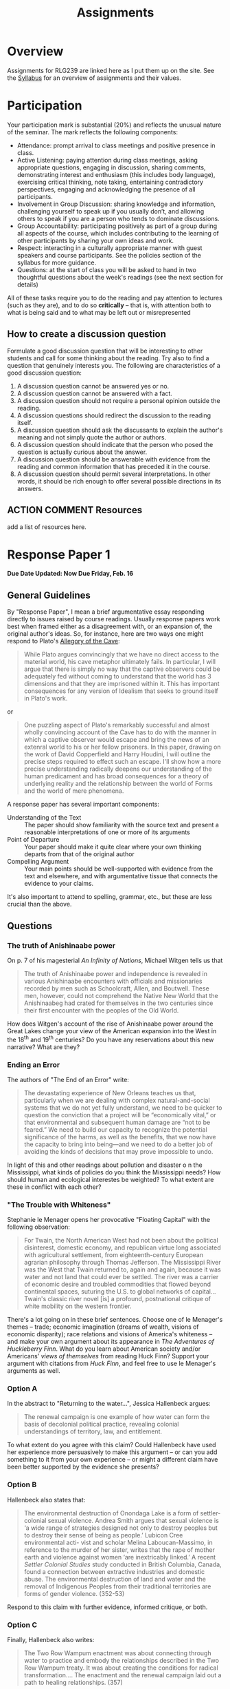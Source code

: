 #+CATEGORY: assignments
#+TAGS: 
#+DESCRIPTION: 
#+TITLE: Assignments
#+PROPERTY: PARENT 16
#+STARTUP: customtime
#+HUGO_BASE_DIR: ./ww-site/
#+HUGO_SECTION: assignment
#+HUGO_STATIC_IMAGES: images
#+HUGO_MENU: :menu main :parent Assignments
#+HUGO_AUTO_SET_LASTMOD: t

* Overview
:PROPERTIES:
:ID:       o2b:3fff9aa9-d319-471d-bb29-17f04e617463
:POSTID:   16
:EXPORT_FILE_NAME: overview
:EXPORT_HUGO_MENU_OVERRIDE: :weight 10
:END:

Assignments for RLG239 are linked here as I put them up on the site. See the [[../../article/wildwater-2-syllabus/][Syllabus]] for an overview of assignments and their values.

* Participation
:PROPERTIES:
:EXPORT_FILE_NAME: participation
:EXPORT_HUGO_MENU_OVERRIDE: :weight 20
:EXPORT_DATE: 2017-09-06
:END:
Your participation mark is substantial (20%) and reflects the unusual nature of the seminar. The mark reflects the following components:
- Attendance: prompt arrival to class meetings and positive presence in class.
- Active Listening: paying attention during class meetings, asking appropriate questions, engaging in discussion, sharing comments, demonstrating interest and enthusiasm (this includes body language), exercising critical thinking, note taking, entertaining contradictory perspectives, engaging and acknowledging the presence of all participants.
- Involvement in Group Discussion: sharing knowledge and information, challenging yourself to speak up if you usually don’t, and allowing others to speak if you are a person who tends to dominate discussions.
- Group Accountability: participating positively as part of a group during all aspects of the course, which includes contributing to the learning of other participants by sharing your own ideas and work.
- Respect: interacting in a culturally appropriate manner with guest speakers and course participants. See the policies section of the syllabus for more guidance.
- Questions: at the start of class you will be asked to hand in two thoughtful questions about the week's readings (see the next section for details)
All of these tasks require you to do the reading and pay attention to lectures (such as they are), and to do so *critically* -- that is, with attention both to what is being said and to what may be left out or misrepresented

** How to create a discussion question

Formulate a good discussion question that will be interesting to other students and call for some thinking about the reading. Try also to find a question that genuinely interests you.  The following are characteristics of a good discussion question:

1. A discussion question cannot be answered yes or no.
2. A discussion question cannot be answered with a fact.
3. A discussion question should not require a personal opinion outside the reading.
4. A discussion questions should redirect the discussion to the reading itself.
5. A discussion question should ask the discussants to explain the author's meaning and not simply quote the author or authors.
6. A discussion question should indicate that the person who posed the question is actually curious about the answer.
7. A discussion question should be answerable with evidence from the reading and common information that has preceded it in the course.
8. A discussion question should permit several interpretations. In other words, it should be rich enough to offer several possible directions in its answers.


** ACTION COMMENT Resources
add a list of resources here. 

* COMMENT Encountering the Madawaska: Personal Risk Mitigation Plan
:PROPERTIES:
:EXPORT_FILE_NAME: risk-assessment
:EXPORT_HUGO_MENU_OVERRIDE: :weight 15
:EXPORT_DATE: 2017-09-30
:END:
This Pass/Fail assignment is worth 5% of your final grade, and is due <2017-10-02 Mon>. 

Before completing this assignment, carefully read the Trip Description, as well as Chapter 3 of [[http://www.tandfebooks.com.myaccess.library.utoronto.ca/doi/book/10.4324/9781315736488][Beames & Brown, /Adventurous Learning/]], esp. pp. 24-25, 30-33.  
** Risk Assessment
"Risk" is not only a concept of recent origin (cf. [[http://www.tandfebooks.com.myaccess.library.utoronto.ca/doi/book/10.4324/9781315736488][Beames & Brown 2016]]), but a feature of many parts of our experience: physical, social, emotional, etc. In a brief statement or essay of no more than 300 words, describe the various risks involved in a trip such as "Encountering the Madawaska," foregrounding those you think are most serious.  
** Learning Goals
One often-repeated risk management principle for outdoor educators is that risks should be taken only where they contribute directly to the learning outcomes of the experience (or, phrased differently, to the mission of the organization). What goals have you set yourself for this trip (or, if you are unable to attend, what goals /would/ you set for yourself if you were to come)? Answer in no more than 200 words.
** Personal Risk Mitigation Strategy
How can you personally minimize unnecessary risk, and optimize the outcome in any risky situation you encounter, while simultaneously attaining the goals stated above? Again, answer in approximately 200 words.
** Group Risk Mitigation
What responsibilities  lie not with you, but with your instructors? What can you expect from Prof. Price and your guides? Can your enhance the learning outcomes for the group as a whole? Another 200 words

This assignment asks you to think about the risks and learning outcomes associated with our upcoming excursion.  Details Coming Soon
** Submission
Please submit your work via [[https://www.dropbox.com/request/48XaFeeeaZHAeLSUOrEb][this Dropbox Request link]]!
** COMMENT content
* COMMENT Encountering the Madawaska
:PROPERTIES:
:EXPORT_FILE_NAME: encountering-the-mad
:EXPORT_HUGO_MENU_OVERRIDE: :weight 20
:EXPORT_DATE: 2017-09-30
:END:

*Due Date:* Paper <2017-10-16 Mon>; Participation before, during, and after trip

This assignment involves participation in and reflection on an excursion to the Madawaska River, where we will learn about the history and geography of the region while camping on the river bank and taking white water skills instruction. +Trip is currently scheduled for Oct. 7 and 8 though this may change depending on student and skills instructor availability.+ *Final dates of the trip have been set for Oct. 6 through 8.*

Please make sure to read and fill out [[../../docs/madawaska-package.pdf][the trip documents package!]]

Note: I've now added a [[/docs/mad-resources.pdf][list of resources for the history/ecology/geology jobs]]. Please use them!

** Requirements
Your mark on this assignment is determined as follows: 
- 2/3 participation
- 1/3 written reflection

Let's look at each of these in more detail.
*** Participation
This is a group activity whose success depends on your active and meaningful participation in preparation, execution, and debriefing.  

For our purposes, "active and meaningful participation" includes: 

- *Contributing substantively to the pre-trip planning process*, e.g.:
  - filling out the gear and task spreadsheet in in a timely fashion
  - executing your logistical tasks in a friendly and effective manner
  - participating in on- and off-line discussions regarding gear, rendezvous points, etc.
- Fulfilling the requirements of *both your trip jobs* ("logistical" and "intellectual")
  - in particular, your "intellectual job" should add substantively to the group's understanding of the Madawaska River and the trip itself
- *Active Listening:* paying attention throughout the trip, asking appropriate questions both during technical instruction and in group meetings, engaging in discussion, sharing comments, demonstrating interest and enthusiasm (this includes body language), exercising critical thinking, note taking, entertaining contradictory perspectives, engaging and acknowledging hosts’ presence.
- *Involvement in Group Discussion:* sharing knowledge and information, challenging yourself to speak up if you usually don’t, and allowing others to speak if you are a person who tends to dominate discussions
- *Group Accountability:* participating positively as part of a group during all activities.
- *Respect:* interacting in a culturally appropriate manner with hosts and local communities while traveling.
- *Engagement:* you are expected to work hard at technical skills and follow instruction, and also to participate in camp-making and camp-breaking activities, as well as cooking, dishwashing, etc.  
- *Surveys:* completion of pre- and post-trip surveys is mandatory and, while your responses will be anonymized, your response or non-response will be noted.
- *Peer Appreciation:* You'll be asked to highlight one significant contribution made by each member of your group. 

Your participation mark is *not* meant to reflect your *technical proficiency* at the end of the whitewater course -- though your *effort* in the technical instruction will e taken into account. 

Evaluation will be based on instructor notes taken during the excursion. 

*** Reflection Paper
Write a paper of ~1000 words (no more than 1250) in which you take one aspect of your experience on the Madawaska as the starting point for an exploration of themes related to the course. 
**** What is a reflection paper?
By reflection paper, I mean a piece of argumentative writing that takes /thoughtful reflection/ on your own experience as the starting point and immediate evidentiary basis for an engagement with course readings and themes.   In this case, you might choose any of several lines of inquiry:
- *risk and pedagogy:* Both [[http://myaccess.library.utoronto.ca/login?url=http://www.tandfebooks.com/doi/book/10.4324/9781315736488][Beames & Brown]] and [[http://journals.sagepub.com.myaccess.library.utoronto.ca/doi/abs/10.1177/105382599802100203][Brown]] discuss the literature on risk in outdoor education (or what Beames & Brown call "adventurous education"). You might take this opportunity to reflect on the sensation of risk (physical, social, emotional ,etc.) and how it affected your experience of the trip, and the overall learning outcomes.
- *river histories:* here there are several angles you might take. We've read a little bit about river economies, about cultural practices around rivers, and (to a much lesser extent) about experiences of the sacred. Do your experiences o n the trip give you insight into any of those questions? 
**** Marking criteria
As with any written assignment, I mark on the basis of the following criteria:
- *Thesis, Argument and Evidence:* Is it clear what you are arguing for? Do your arguments "cohere", that is, are they self-consistent? Does the evidence you bring forward actually support your claims?
- *Style and Grammar:* Do your phrasing and sentence structure make it easy (even fun) to understand your arguments, or do they get in the way? Do you make frequent grammatical errors?
- *Spelling and Citations:* Do you make frequent typographical errors? Have you used a consistent citation style such as Chicago Manual of Style, MLA, or APA?  
For a reflection paper, I add the following:
- does the paper display some sense of the *appropriate scope of arguments from experience*? That is, do you seem to understand both the *limits* of reflection (e.g., the difficulty of generalizing from a single person's experience) and its *specific epistemic virtues* (e.g., the strong power of analogy and empathy to craft meaningful narratives)?
An *A* or excellent paper will be clear, concise, well-organized and thoughtful.  It will in general include supporting evidence, be divided logically into paragraphs, have minimal spelling and grammatical errors, and will be of appropriate length.  A *B* paper will share those virtues but to a lesser degree. A *C* paper will be missing some of these virtues.  A *D* or *F* paper will lack many of them. 
**** Citations
Note on citations: I don't care what citation style you use, but you should use it properly and consistently.  I *very strongly recommend* the use of a citation manager, such as [[http://zotero.org][Zotero]].  It will not make much difference for this class, but over the next few years it will save you an *enormous* amount of work.  You may in any case want to join the [[https://www.zotero.org/groups/1548810/river-research][river project library]], which will give you access to a large number of sources.  
**** Submission
Please submit your work [[https://www.dropbox.com/request/UtRTRypzrYGFU7D8gAEg][using this Dropbox Requests link]]. 
- use an editable format, such as .doc, .docx, or .odt. Despite their many limitations, these formats are excellent for review and commenting.
- Include your name somewhere in the file. I need to be able to keep track of which paper is whose!
- Please do *not* include your student number in the paper.  
* COMMENT IEE2: Encountering our Backyard

* COMMENT Mississippi Response Paper
:PROPERTIES:
:EXPORT_FILE_NAME: response-paper-1
:EXPORT_HUGO_MENU_OVERRIDE: :weight 20
:EXPORT_DATE: 2017-10-18
:END:

*Due Date Updated: *
** General Guidelines
By "Response Paper", I mean a brief argumentative essay responding directly to issues raised by course readings. Usually response papers work best when framed either as a disagreement with, or an expansion of, the original author's ideas.  So, for instance, here are two ways one might respond to Plato's [[https://faculty.washington.edu/smcohen/320/cave.htm][Allegory of the Cave]]: 

#+BEGIN_QUOTE
While Plato argues convincingly that we have no direct access to the material world, his cave metaphor ultimately fails. In particular, I will argue that there is simply no way that the captive observers could be adequately fed without coming to understand that the world has 3 dimensions and that they are imprisoned within it. This has important consequences for any version of Idealism that seeks to ground itself in Plato's work.
#+END_QUOTE

or

#+BEGIN_QUOTE
One puzzling aspect of Plato's remarkably successful and almost wholly convincing account of the Cave has to do with the manner in which a captive observer would escape and bring the news of an external world to his or her fellow prisoners. In this paper, drawing on the work of David Copperfield and Harry Houdini, I will outline the precise steps required to effect such an escape. I'll show how a more precise understanding radically deepens our understanding of the human predicament and has broad consequences for a theory of underlying reality and the relationship between the world of Forms and the world of mere phenomena.
#+END_QUOTE

A response paper has several important components:
- Understanding of the Text :: The paper should show familiarity with the source text and present a reasonable interpretations of one or more of its arguments
- Point of Departure :: Your paper should make it quite clear where your own thinking departs from that of the original author
- Compelling Argument :: Your main points should be well-supported with evidence from the text and elsewhere, and with argumentative tissue that connects the evidence to your claims.

It's also important to attend to spelling, grammar, etc., but these are less crucial than the above.

** Questions

*** Option A
In the abstract to "Returning to the water...", Jessica Hallenbeck argues:
#+BEGIN_QUOTE
The renewal campaign is one example of how water can form the basis of decolonial political practice, revealing colonial understandings of territory, law, and entitlement.
#+END_QUOTE
To what extent do you agree with this claim? Could Hallenbeck have used her experience more persuasively to make this argument -- or can you add something to it from your own experience -- or might a different claim have been better supported by the evidence she presents? 

*** Option B
Hallenbeck also states that:
#+BEGIN_QUOTE
The environmental destruction of Onondaga Lake is a form of settler-colonial sexual violence.
Andrea Smith argues that sexual violence is ‘a wide range of strategies designed not only to
destroy peoples but to destroy their sense of being as people.’ Lubicon Cree environmental acti-
vist and scholar Melina Laboucan-Massimo, in reference to the murder of her sister, writes that
the rape of mother earth and violence against women ‘are inextricably linked.’  A recent /Settler Colonial Studies/ study conducted in British Columbia, Canada, found a connection between extractive industries and domestic abuse.  The environmental destruction of land and water and the removal of Indigenous Peoples from their traditional territories are forms of gender violence. (352-53)
#+END_QUOTE
Respond to this claim with further evidence, informed critique, or both. 

*** Option C
Finally, Hallenbeck also writes:
#+BEGIN_QUOTE
The Two Row Wampum enactment was about connecting through water to practice and embody the relationships described in the Two Row Wampum treaty. It was about creating the conditions for radical transformation.... The enactment and the renewal campaign laid out a path to healing relationships. (357)
#+END_QUOTE
Does Hallenbeck's assessment seem accurate to you? If so, why? If not, how would you amend this claim to accord with the evidence presented?

* Response Paper 1
:PROPERTIES:
:EXPORT_FILE_NAME: response-paper-1
:EXPORT_HUGO_MENU_OVERRIDE: :weight 20
:EXPORT_DATE: 2017-10-18
:END:

*Due Date Updated: Now Due Friday, Feb. 16*
** General Guidelines
By "Response Paper", I mean a brief argumentative essay responding directly to issues raised by course readings. Usually response papers work best when framed either as a disagreement with, or an expansion of, the original author's ideas.  So, for instance, here are two ways one might respond to Plato's [[https://faculty.washington.edu/smcohen/320/cave.htm][Allegory of the Cave]]: 

#+BEGIN_QUOTE
While Plato argues convincingly that we have no direct access to the material world, his cave metaphor ultimately fails. In particular, I will argue that there is simply no way that the captive observers could be adequately fed without coming to understand that the world has 3 dimensions and that they are imprisoned within it. This has important consequences for any version of Idealism that seeks to ground itself in Plato's work.
#+END_QUOTE

or

#+BEGIN_QUOTE
One puzzling aspect of Plato's remarkably successful and almost wholly convincing account of the Cave has to do with the manner in which a captive observer would escape and bring the news of an extenral world to his or her fellow prisoners. In this paper, drawing on the work of David Copperfield and Harry Houdini, I will outline the precise steps required to effect such an escape. I'll show how a more precise understanding radically deepens our understanding of the human predicament and has broad consequences for a theory of underlying reality and the relationship between the world of Forms and the world of mere phenomena.
#+END_QUOTE

A response paper has several important components:
- Understanding of the Text :: The paper should show familiarity with the source text and present a reasonable interpretations of one or more of its arguments
- Point of Departure :: Your paper should make it quite clear where your own thinking departs from that of the original author
- Compelling Argument :: Your main points should be well-supported with evidence from the text and elsewhere, and with argumentative tissue that connects the evidence to your claims.

It's also important to attend to spelling, grammar, etc., but these are less crucial than the above.

** Questions

*** The truth of Anishinaabe power
On p. 7 of his magesterial /An Infinity of Nations/, Michael Witgen tells us that 
#+begin_quote 
The truth of Anishinaabe power and independence is revealed in various Anishinaabe encounters with officials and missionaries recorded by men such as Schoolcraft, Allen, and Boutwell. These men, however, could not comprehend the Native New World that the Anishinaabeg had crated for themselves in the two centuries since their first encounter with the peoples of the Old World. 
#+end_quote

How does Witgen's account of the rise of Anishinaabe power around the Great Lakes change your view of the American expansion into the West in the 18^{th} and 19^{th} centuries? Do you have any reservations about this new narrative? What are they?

*** Ending an Error
The authors of "The End of an Error" write: 
#+begin_quote 
The devastating experience of New Orleans teaches us that, particularly when we are dealing with complex natural-and-social systems that we do not yet fully understand, we need to be quicker to question the conviction that a project will be “economically vital,” or that environmental and subsequent human damage are “not to be feared.” We need to build our capacity to recognize the potential significance of the harms, as well as the benefits, that we now have the capacity to bring into being—and we need to do a better job of avoiding the kinds of decisions that may prove impossible to undo.
#+end_quote

In light of this and other readings about pollution and disaster o n the Mississippi, what kinds of policies do you think the Mississippi needs? How should human and ecological interestes be weighted? To what extent are these in conflict with each other? 

*** "The Trouble with Whiteness"
Stephanie le Menager opens her provocative "Floating Capital" with the following observation:
#+begin_quote 
For Twain, the North American West had not been about the political disinterest, domestic economy, and republican virtue long associated with agricultural settlement, from eighteenth-century European agrarian philosophy through Thomas Jefferson. The Mississippi River was the West that Twain returned to, again and again, because it was water and not land that could ever be settled. The river was a carrier of economic desire and troubled commodities that flowed beyond continental spaces, suturing the U.S. to global networks of capital... Twain's classic river novel [is] a profound, postnational critique of white mobility on the western frontier.
#+end_quote

There's a lot going on in these brief sentences.  Choose one of le Menager's themes -- trade; economic imagination (dreams of wealth, visions of economic disparity); race relations and visions of America's whiteness -- and make your own argument about its appearance in /The Adventures of Huckleberry Finn/.  What do you learn about American society and/or Americans' /views of themselves/ from reading Huck Finn? Support your argument with citations from /Huck Finn/, and feel free to use le Menager's arguments as well. 


*** Option A
In the abstract to "Returning to the water...", Jessica Hallenbeck argues:
#+BEGIN_QUOTE
The renewal campaign is one example of how water can form the basis of decolonial political practice, revealing colonial understandings of territory, law, and entitlement.
#+END_QUOTE
To what extent do you agree with this claim? Could Hallenbeck have used her experience more persuasively to make this argument -- or can you add something to it from your own experience -- or might a different claim have been better supported by the evidence she presents? 
*** Option B
Hallenbeck also states that:
#+BEGIN_QUOTE
The environmental destruction of Onondaga Lake is a form of settler-colonial sexual violence.
Andrea Smith argues that sexual violence is ‘a wide range of strategies designed not only to
destroy peoples but to destroy their sense of being as people.’ Lubicon Cree environmental acti-
vist and scholar Melina Laboucan-Massimo, in reference to the murder of her sister, writes that
the rape of mother earth and violence against women ‘are inextricably linked.’  A recent /Settler Colonial Studies/ study conducted in British Columbia, Canada, found a connection between extractive industries and domestic abuse.  The environmental destruction of land and water and the removal of Indigenous Peoples from their traditional territories are forms of gender violence. (352-53)
#+END_QUOTE
Respond to this claim with further evidence, informed critique, or both. 

*** Option C
Finally, Hallenbeck also writes:
#+BEGIN_QUOTE
The Two Row Wampum enactment was about connecting through water to practice and embody the relationships described in the Two Row Wampum treaty. It was about creating the conditions for radical transformation.... The enactment and the renewal campaign laid out a path to healing relationships. (357)
#+END_QUOTE
Does Hallenbeck's assessment seem accurate to you? If so, why? If not, how would you amend this claim to accord with the evidence presented?

* COMMENT Response Paper 2
:PROPERTIES:
:EXPORT_FILE_NAME: response-paper-2
:EXPORT_HUGO_MENU_OVERRIDE: :weight 20
:EXPORT_DATE: 2017-10-18
:END:
** General Guidelines
By "Response Paper", I mean a brief argumentative essay responding directly to issues raised by course readings. Usually response papers work best when framed either as a disagreement with, or an expansion of, the original author's ideas.  So, for instance, here are two ways one might respond to Plato's [[https://faculty.washington.edu/smcohen/320/cave.htm][Allegory of the Cave]]: 

#+BEGIN_QUOTE
While Plato argues convincingly that we have no direct access to the material world, his cave metaphor ultimately fails. In particular, I will argue that there is simply no way that the captive observers could be adequately fed without coming to understand that the world has 3 dimensions and that they are imprisoned within it. This has important consequences for any version of Idealism that seeks to ground itself in Plato's work.
#+END_QUOTE

or

#+BEGIN_QUOTE
One puzzling aspect of Plato's remarkably successful and almost wholly convincing account of the Cave has to do with the manner in which a captive observer would escape and bring the news of an extenral world to his or her fellow prisoners. In this paper, drawing on the work of David Copperfield and Harry Houdini, I will outline the precise steps required to effect such an escape. I'll show how a more precise understanding radically deepens our understanding of the human predicament and has broad consequences for a theory of underlying reality and the relationship between the world of Forms and the world of mere phenomena.
#+END_QUOTE

A response paper has several important components:
- Understanding of the Text :: The paper should show familiarity with the source text and present a reasonable interpretations of one or more of its arguments
- Point of Departure :: Your paper should make it quite clear where your own thinking departs from that of the original author
- Compelling Argument :: Your main points should be well-supported with evidence from the text and elsewhere, and with argumentative tissue that connects the evidence to your claims.

It's also important to attend to spelling, grammar, etc., but these are less crucial than the above.

-------
** Questions
*** Question {{{n}}}
#+BEGIN_QUOTE
Emerson's vision of the machine as a force of nature found its fullest expression as part of the old romance of energy in Western society, a dream of liberation from labor, an end to social conflict and environmental degradation through the harnessing of nature's power to human purposes.... [T]hese dreams of energy involved the river as a scene of social struggle. ... Today with the Columbia dammed, those dreams seem collective self-deceptions. But we have really not so much given up our energy dreams as transferred them to other sources: to solar power or to nuclear fusion, clean and unlimited energy that will supposedly save us and our world yet. (48)
#+END_QUOTE
What exactly is the "Emersonian vision" to which White refers? Do we really still live within its confines? For good or for ill?


*** Question {{{n}}}
#+BEGIN_QUOTE
The Columbia Basin Project did not so much eliminate the punishing tasks of rural life as redistribute them. By 1957, 97 percent of the farms on the BPA service area had electricity. Electricity reduced the labor of farm owners and their families, but on the irrigated landscape it created, migrant workers took over hard and often dangerous work. Dams had created the opportunity for new, electrified family farms,  but Mexican and Mexican-American seasonal workers labored in their fields for wages. They often lived in farm labor camps that made unelectrified farmhouses seem bastions of comfort. (71)
#+END_QUOTE
White identifies the situation of farm workers as ironic, and specifically, as the betrayal of a promise to "remedy" "injustices". Explain what the means, whether you agree with him, and what kind of conditions would be required to effectively enhance justice and equality via electrical power.

*** Question {{{n}}}
#+BEGIN_QUOTE
...[T]the Columbia River Indians, having validated their rights to catch a fish that has been at the center of their common life for millennia, find the fish gone. They have demonstrated their new power and standing by helping to force the issue on the decline of the issue. They have the legal standing to demand that the Columbia's salmon be saved. They are left to savor the bitterness of a promise broken even in its keeping. Saving the salmon means, at least for now, barring most fishing on the river. Half of nothing is nothing.
#+END_QUOTE
Explain in more detail the nature of this double-bind or bitter irony in which Native inhabitants of the Columbia River Basin find themselves. As above: what would have to be different in order for this situation to change? 


*** Question {{{n}}}
#+BEGIN_QUOTE
There is no easy way to disentangle the natural and cultural here.

What is real is the mixture, and we seem unable to come to terms with this even though we have created it. Mumford's jeremiad against the megamachine recognizes that we treat nature as if it were literally a machine that can be disassembled and redesigned largely at will, as if its various parts can be assigned different functions with only a technical relation to other parts and functions. But the Columbia is not just a machine. It is an /organic/ machine. Our tendency to break it into parts does not work. For no matter how much we have created many of its spaces and altered its behavior, it is still tied to larger organic cycles beyond our control. (111-12)
#+END_QUOTE
What do you think of White's "organic machine" concept? How well does it describe the Columbia? How broadly applicable is it to other phenomena? Is the right that "there is no easy way to disentangle the natural and cultural here"?

** COMMENT content
#+BEGIN_QUOTE
"In thinking of themselves both as children of nature (nature's nation) and as children of the machine (masters of American know-how) Americans were Emersonians.


#+END_QUOTE

#+BEGIN_QUOTE
But historians know that Hardin's odel of the commons is an invention. No such simple commons has ever operated. It never existed on the Columbia. In historical practice users of common resources set up rules and limits; they created customs; they limited access. Fishermen made the actual Columbia a ocmpliated patchwork of competing cliams an dpractices. Indians possessed treaty rights. Gillnetters controlled access to particular drifts: stretches of the river where they cast their nets and floated downstream. Fixed-gear men with their pound nets commandeered space o n the river. Their very equipment fenced out others. Fish wheels tool over old Indian fishing sites and pushed aside the Indians, despite the treaty riths which promised them a particular share of the commons.  
#+END_QUOTE

#+BEGIN_QUOTE
Only the new world it would help produce dwarfed Grnad Coulee. Stuart Chase, writing in /Fortune/ in 1933, declared that electric power meant a new kind of civilization....
TThe new continental economy would be 'like one unified machine, one organic whole.' in this tendency to mix mahcine, nature, and society i to a single metaphorical whole lay a vision of an Emersonian world." (58)
#+END_QUOTE

The midterm paper is a short essay of 3-5 pages, combining  


* COMMENT Response Paper 3
:PROPERTIES:
:EXPORT_FILE_NAME: response-paper-3
:EXPORT_HUGO_MENU_OVERRIDE: :weight 20
:EXPORT_DATE: 2017-10-18
:END:
*Due date: Dec. 7*
** General Guidelines
By "Response Paper", I mean a brief argumentative essay responding directly to issues raised by course readings. Usually response papers work best when framed either as a disagreement with, or an expansion of, the original author's ideas.  So, for instance, here are two ways one might respond to Plato's [[https://faculty.washington.edu/smcohen/320/cave.htm][Allegory of the Cave]]: 

#+BEGIN_QUOTE
While Plato argues convincingly that we have no direct access to the material world, his cave metaphor ultimately fails. In particular, I will argue that there is simply no way that the captive observers could be adequately fed without coming to understand that the world has 3 dimensions and that they are imprisoned within it. This has important consequences for any version of Idealism that seeks to ground itself in Plato's work.
#+END_QUOTE

or

#+BEGIN_QUOTE
One puzzling aspect of Plato's remarkably successful and almost wholly convincing account of the Cave has to do with the manner in which a captive observer would escape and bring the news of an extenral world to his or her fellow prisoners. In this paper, drawing on the work of David Copperfield and Harry Houdini, I will outline the precise steps required to effect such an escape. I'll show how a more precise understanding radically deepens our understanding of the human predicament and has broad consequences for a theory of underlying reality and the relationship between the world of Forms and the world of mere phenomena.
#+END_QUOTE

A response paper has several important components:
- Understanding of the Text :: The paper should show familiarity with the source text and present a reasonable interpretations of one or more of its arguments
- Point of Departure :: Your paper should make it quite clear where your own thinking departs from that of the original author
- Compelling Argument :: Your main points should be well-supported with evidence from the text and elsewhere, and with argumentative tissue that connects the evidence to your claims.

It's also important to attend to spelling, grammar, etc., but these are less crucial than the above.
** Questions
*** Question {{{n(t)}}}
Hans Carlson writes about the legal challenge to hydro-electric development in the James Bay region:
#+BEGIN_QUOTE
The James Bay hydroelectric development an the agreement that made it possible became a great challenge to a set of values that had grown around the northern environment over thousands of years and persist into the twenty-first century. (p.235)
#+END_QUOTE
What are the  "set of values" and the "challenge" Carlson refers to? Do you agree with this assessment? What relevance does this confrontation between values have for us today? 
*** Question {{{n(t)}}}

Tom Perrault argues:
#+BEGIN_QUOTE
Our forms of water governance must address the human right to water not as an end in
itself but as a means to attaining the broader objective of a just society. Only by viewing
water and society as simultaneously social and natural, and thoroughly political – as a
densely woven hydro-socio-ecological fabric – can we address both ecological govern-
ance and environmental justice. (p.243)
#+END_QUOTE

Are you convinced by this argument? What challenges, practical, theoretical, or both, does such a conception face? You should feel free to draw on insights from Zwarteveen &  Boelens in your paper. 
*** Question {{{n(t)}}}
Youatt and Smith both explore the complexities of recent political developments in which personhood had been ascribed to rivers and other natural features. Each of them raises substantive political and philosophical issues about these claims, often having to do with /what it means to be a person/, and /the granting of rights to non-humans/. Choose any major argument of either author, and do the following:
- clearly articulate in your own words the argument and the kind of situation to which it is responding
- clearly (again) describe one or more substantial conceptual difficulties faced by the argument
- once again as clearly as possible, show how to overcome the conceptual difficulty, either by modifying the original rgument, or by showing some other way of overcoming the initial impression of difficulty

** COMMENT content
